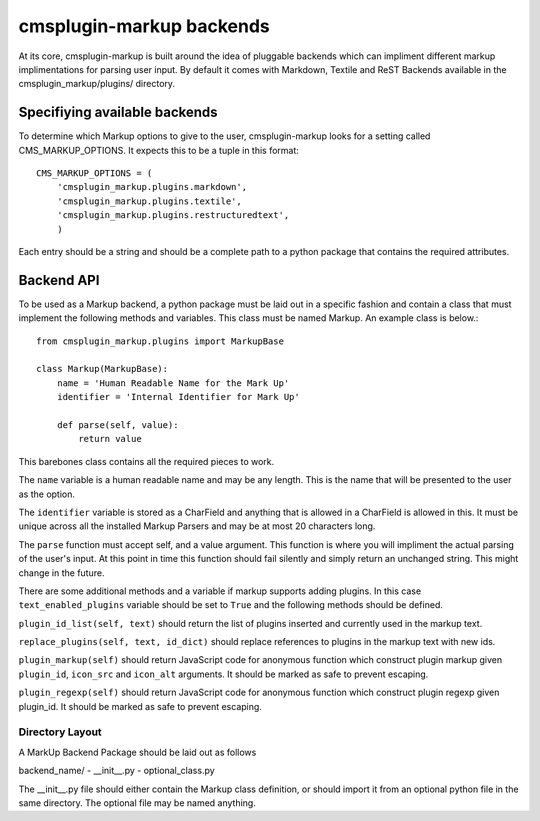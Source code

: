 .. _backend-api:

cmsplugin-markup backends
=========================

At its core, cmsplugin-markup is built around the idea of pluggable backends which can impliment different markup implimentations for parsing user input. By default it comes with Markdown, Textile and ReST Backends available in the cmsplugin_markup/plugins/ directory.

Specifiying available backends
------------------------------
To determine which Markup options to give to the user, cmsplugin-markup looks for a setting called CMS_MARKUP_OPTIONS. It expects this to be a tuple in this format::

    CMS_MARKUP_OPTIONS = (
        'cmsplugin_markup.plugins.markdown',
        'cmsplugin_markup.plugins.textile',
        'cmsplugin_markup.plugins.restructuredtext',
        )

Each entry should be a string and should be a complete path to a python package that contains the required attributes.

Backend API
-----------

To be used as a Markup backend, a python package must be laid out in a specific fashion and contain a class that must implement the following methods and variables. This class must be named Markup. An example class is below.::

    from cmsplugin_markup.plugins import MarkupBase

    class Markup(MarkupBase):
        name = 'Human Readable Name for the Mark Up'
        identifier = 'Internal Identifier for Mark Up'

        def parse(self, value):
            return value

This barebones class contains all the required pieces to work. 

The ``name`` variable is a human readable name and may be any length. This is the name that will be presented to the user as the option. 

The ``identifier`` variable is stored as a CharField and anything that is allowed in a CharField is allowed in this. It must be unique across all the installed Markup Parsers and may be at most 20 characters long.

The ``parse`` function must accept self, and a value argument. This function is where you will impliment the actual parsing of the user's input. At this point in time this function should fail silently and simply return an unchanged string. This might change in the future.

There are some additional methods and a variable if markup supports adding plugins. In this case ``text_enabled_plugins`` variable should be set to ``True`` and the following methods should be defined.

``plugin_id_list(self, text)`` should return the list of plugins inserted and currently used in the markup text.

``replace_plugins(self, text, id_dict)`` should replace references to plugins in the markup text with new ids.

``plugin_markup(self)`` should return JavaScript code for anonymous function which construct plugin markup given ``plugin_id``, ``icon_src`` and ``icon_alt`` arguments. It should be marked as safe to prevent escaping.

``plugin_regexp(self)`` should return JavaScript code for anonymous function which construct plugin regexp given plugin_id. It should be marked as safe to prevent escaping.

Directory Layout
~~~~~~~~~~~~~~~~

A MarkUp Backend Package should be laid out as follows

backend_name/
- __init__.py
- optional_class.py

The __init__.py file should either contain the Markup class definition, or should import it from an optional python file in the same directory. The optional file may be named anything.
